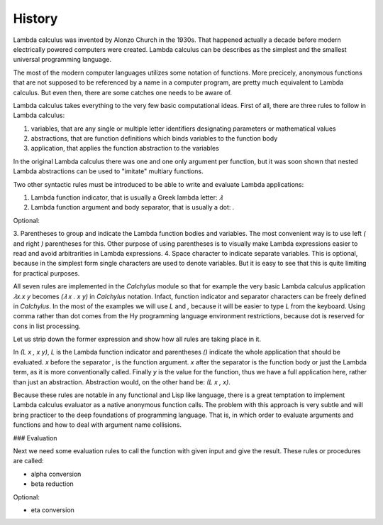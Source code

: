 
History
-------

Lambda calculus was invented by Alonzo Church in the 1930s. That happened
actually a decade before modern electrically powered computers were created.
Lambda calculus can be describes as the simplest and the smallest universal
programming language.

The most of the modern computer languages utilizes some notation of functions.
More precicely, anonymous functions that are not supposed to be referenced by
a name in a computer program, are pretty much equivalent to Lambda calculus.
But even then, there are some catches one needs to be aware of.

Lambda calculus takes everything to the very few basic computational ideas.
First of all, there are three rules to follow in Lambda calculus:

1. variables, that are any single or multiple letter identifiers designating
   parameters or mathematical values
2. abstractions, that are function definitions which binds variables to the
   function body
3. application, that applies the function abstraction to the variables

In the original Lambda calculus there was one and one only argument per
function, but it was soon shown that nested Lambda abstractions can be used
to "imitate" multiary functions.

Two other syntactic rules must be introduced to be able to write and evaluate
Lambda applications:

1. Lambda function indicator, that is usually a Greek lambda letter: `𝜆`
2. Lambda function argument and body separator, that is usually a dot: `.`

Optional:

3. Parentheses to group and indicate the Lambda function bodies and variables.
The most convenient way is to use left `(` and right `)` parentheses for this.
Other purpose of using parentheses is to visually make Lambda expressions easier
to read and avoid arbitrarities in Lambda expressions.
4. Space character to indicate separate variables. This is optional, because in
the simplest form single characters are used to denote variables. But it is easy
to see that this is quite limiting for practical purposes.

All seven rules are implemented in the `Calchylus` module so that for example
the very basic Lambda calculus application `𝜆x.x y` becomes
`(𝜆 x . x y)` in `Calchylus` notation. Infact, function indicator and
separator characters can be freely defined in `Calchylus`. In the most of the
examples we will use `L` and `,` because it will be easier to type `L` from the
keyboard. Using comma rather than dot comes from the Hy programming language
environment restrictions, because dot is reserved for cons in list processing.

Let us strip down the former expression and show how all rules are taking place
in it.

In `(L x , x y)`, `L` is the Lambda function indicator and parentheses `()`
indicate the whole application that should be evaluated. `x` before the
separator `,` is the function argument. `x` after the separator is the function
body or just the Lambda term, as it is more conventionally called. Finally `y`
is the value for the function, thus we have a full application here, rather
than just an abstraction. Abstraction would, on the other hand be: `(L x , x)`.

Because these rules are notable in any functional and Lisp like language, there
is a great temptation to implement Lambda calculus evaluator as a native
anonymous function calls. The problem with this approach is very subtle and
will bring practicer to the deep foundations of programming language. That is,
in which order to evaluate arguments and functions and how to deal with argument
name collisions.

### Evaluation

Next we need some evaluation rules to call the function with given input and
give the result. These rules or procedures are called:

- alpha conversion
- beta reduction

Optional:

- eta conversion
